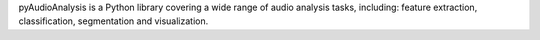 pyAudioAnalysis is a Python library covering a wide range of audio analysis tasks, including: feature extraction, classification, segmentation and visualization.


